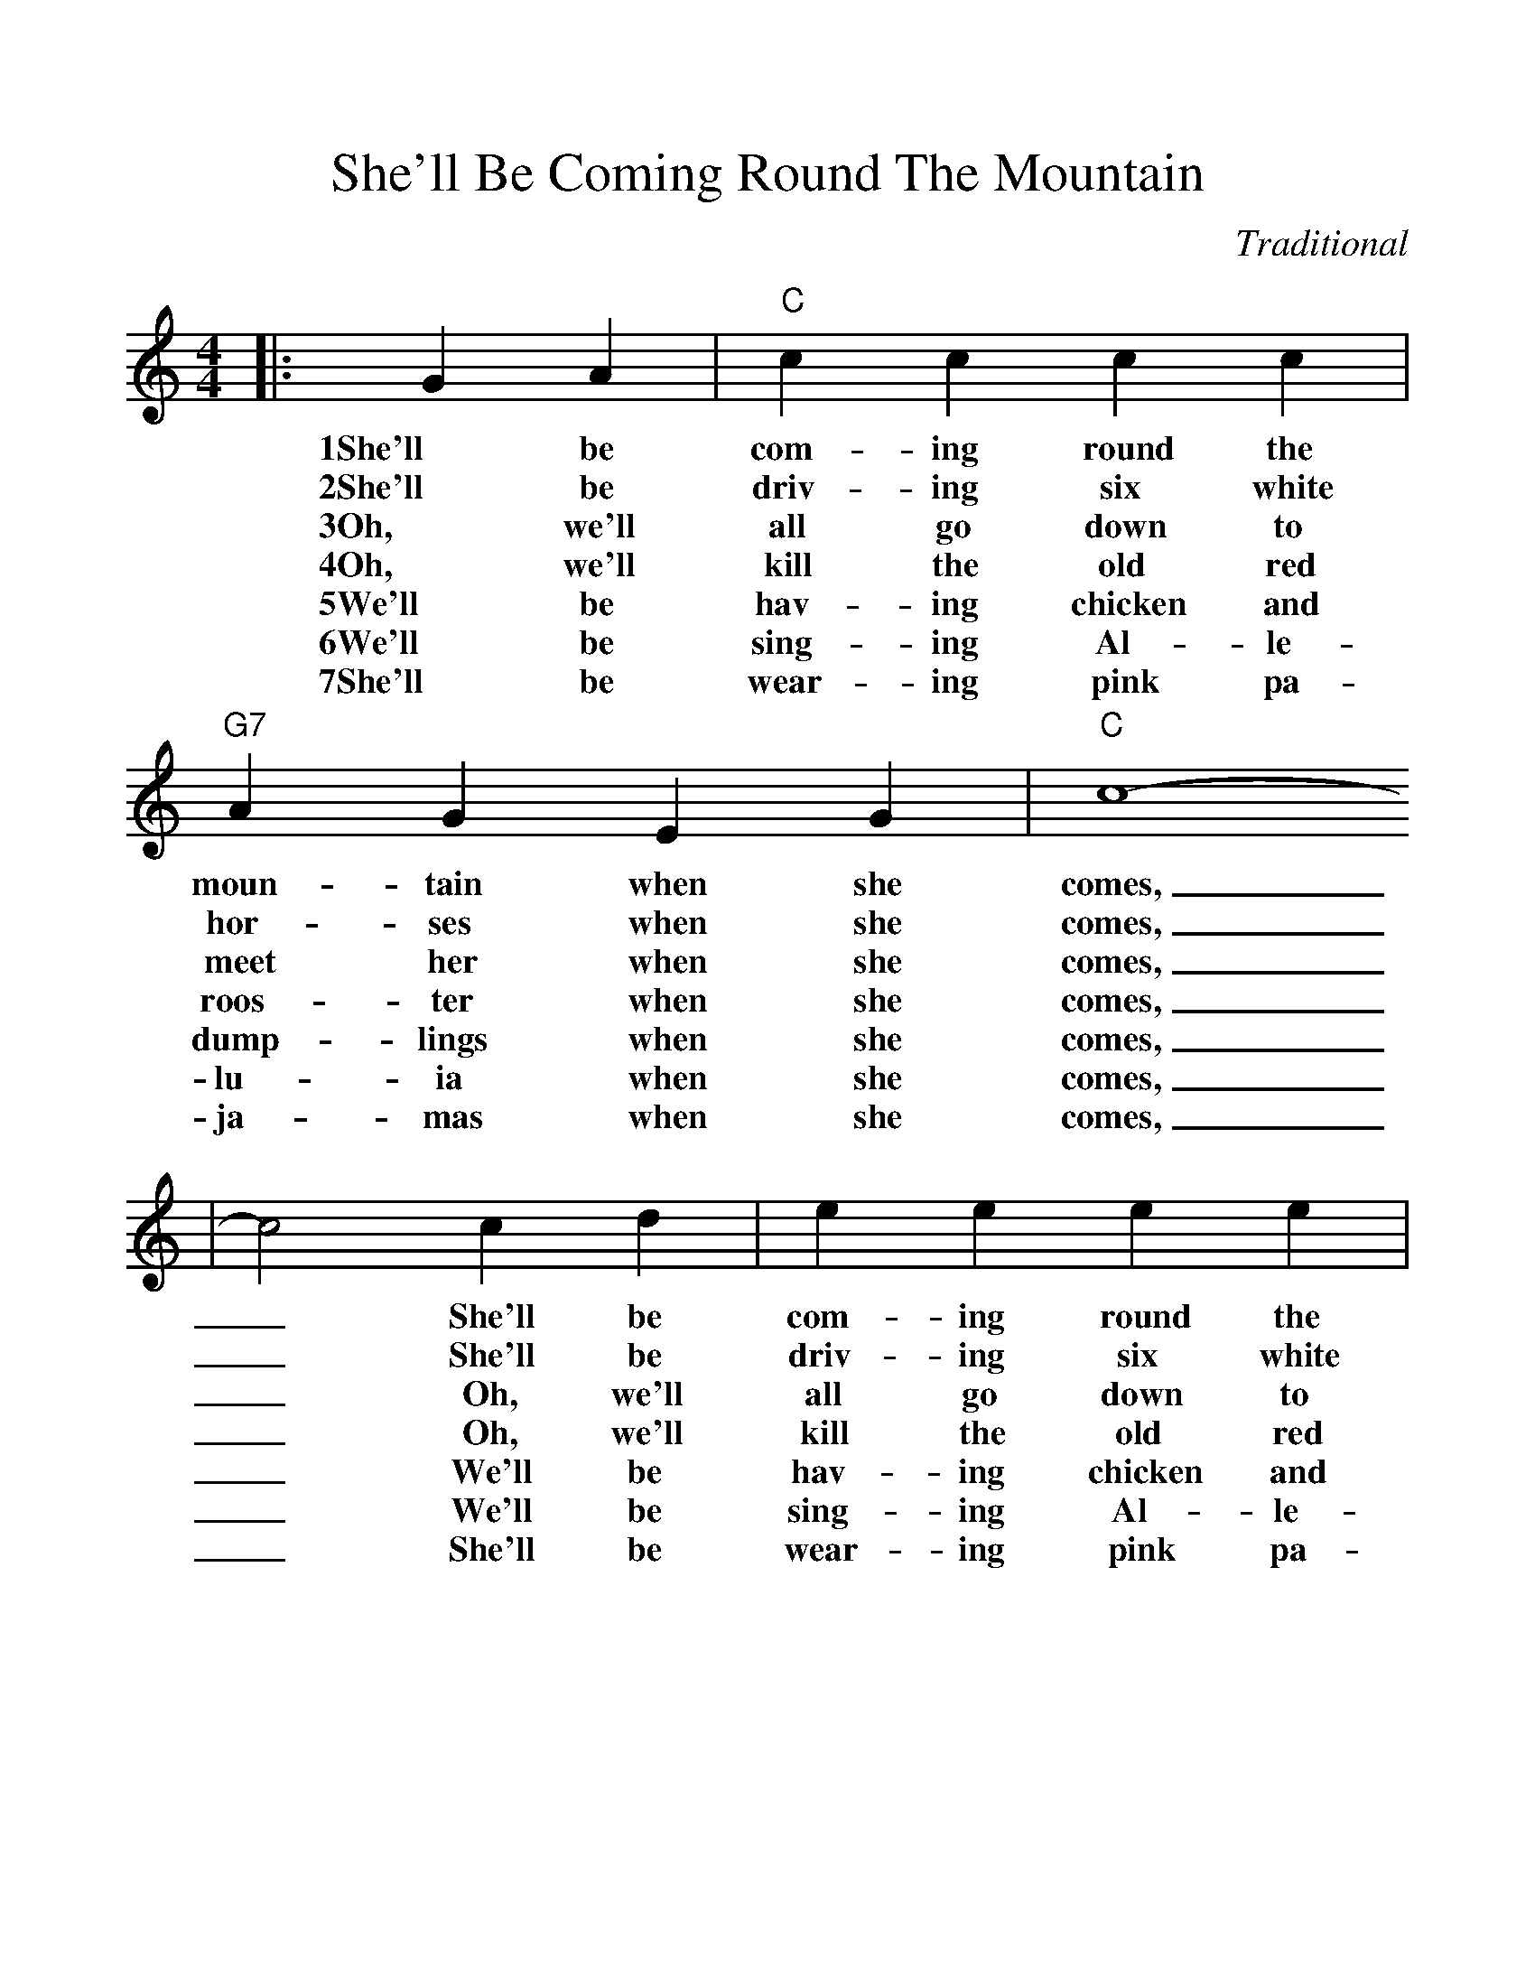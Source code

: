%%scale 1.083
%%format dulcimer.fmt
X:1
T:She'll Be Coming Round The Mountain
C:Traditional
M:4/4
L:1/4
K:C
|:G A|"C"c c c c|"G7"A G E G|"C"c4-
w:1She'll be com-ing round the moun-tain when she comes,
w:2She'll be driv-ing six white hor-ses when she comes,
w:3Oh, we'll all go down to meet her when she comes,
w:4Oh, we'll kill the old red roos-ter when she comes,
w:5We'll be hav-ing chicken and dump-lings when she comes,
w:6We'll be sing-ing Al-le-lu-ia when she comes,
w:7She'll be wear-ing pink pa-ja-mas when she comes,
|c2 c d|e e e e|g e d c|"G7"d4-|d2 g f
w:_She'll be com-ing round the moun-tain when she comes, _She'll be
w:_She'll be driv-ing six white hor-ses when she comes, _She'll be
w:_Oh, we'll all go down to meet her when she comes, _Oh we'll
w:_Oh, we'll kill the old red roos-ter when she comes, _Oh we'll
w:_We'll be hav-ing chicken and dump-lings when she comes, _We'll be
w:_We'll be sing-ing Al-le-lu-ia when she comes, _We'll be
w:_She'll be wear-ing pink pa-ja-mas when she comes, _She'll be
|"C"e e e e|"C7"d c c c|"F"A A A A|"Cdim"d c B A
w:com-ing round the moun-tain, She'll be com-ing round the moun-tain, She'll be
w:driv-ing six white hor-ses, She'll be driv-ing six white hor-ses, She'll be
w:all go down to meet her, Oh we'll all go down to meet her, Oh we'll
w:kill the old red roos-ter, Oh we'll kill the old red roos-ter, Oh we'll
w:hav-ing chicken and dump-lings, We'll be hav-ing chicken and dump-lings, We'll be
w:sing-ing Al-le-lu-ia, We'll be sing-ing Al-le-lu-ia, We'll be
w:wear-ing pink pa-ja-mas, She'll be wear-ing pink pa-ja-mas, She'll be
|"C"G G G G|"G7"e d A B|"C"c4-|c2:||
w:com-ing round the moun-tain when she comes._
w:driv-ing six white hor-ses when she comes,_
w:all go down to meet her when she comes,_
w:kill the old red roos-ter when she comes,_
w:hav-ing chicken and dump-lings when she comes,_
w:sing-ing Al-le-lu-ia when she comes,_
w:wear-ing pink pa-ja-mas when she comes,_
